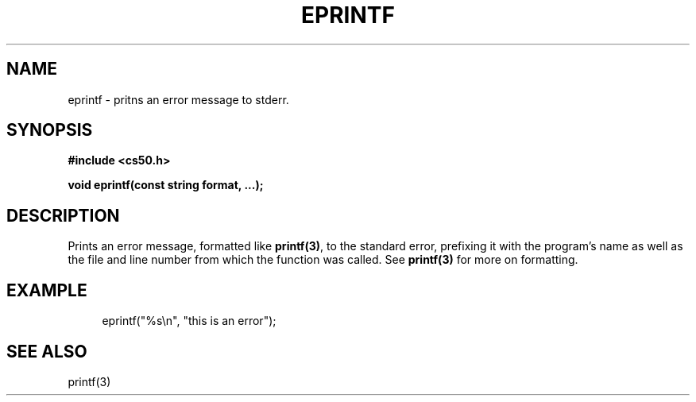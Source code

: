 '\" t
.\"     Title: eprintf
.\"    Author: [see the "AUTHORS" section]
.\" Generator: Asciidoctor 1.5.4
.\"      Date: 2016-09-07
.\"    Manual: CS50 Programmer's Manual
.\"    Source: \ \&
.\"  Language: English
.\"
.TH "EPRINTF" "3" "2016-09-07" "\ \&" "CS50 Programmer\(aqs Manual"
.ie \n(.g .ds Aq \(aq
.el       .ds Aq '
.ss \n[.ss] 0
.nh
.ad l
.de URL
\\$2 \(laURL: \\$1 \(ra\\$3
..
.if \n[.g] .mso www.tmac
.LINKSTYLE blue R < >
.SH "NAME"
eprintf \- pritns an error message to stderr.
.SH "SYNOPSIS"
.sp
\fB#include <cs50.h>\fP
.sp
\fBvoid eprintf(const string format, ...);\fP
.SH "DESCRIPTION"
.sp
Prints an error message, formatted like \fBprintf(3)\fP, to the standard error, prefixing it with the program\(cqs name as well as the file and line number from which the function was called. See \fBprintf(3)\fP for more on formatting.
.SH "EXAMPLE"
.sp
.if n \{\
.RS 4
.\}
.nf
eprintf("%s\(rsn", "this is an error");
.fi
.if n \{\
.RE
.\}
.SH "SEE ALSO"
.sp
printf(3)